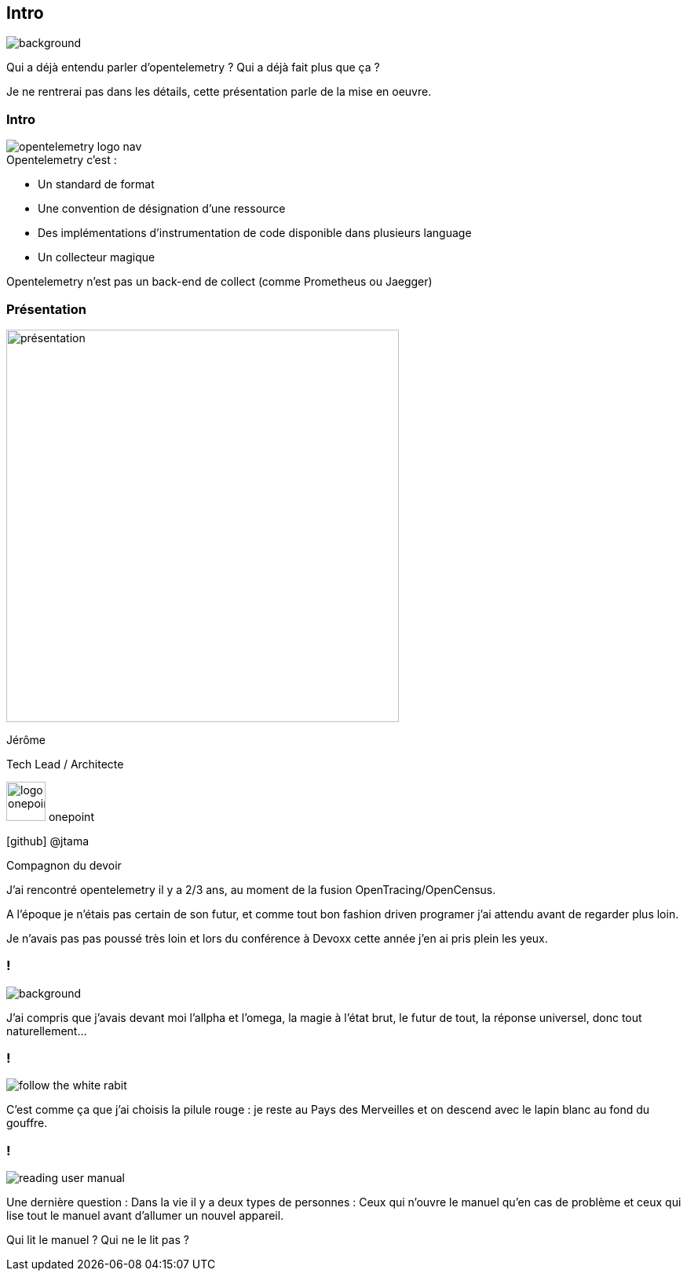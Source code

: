 [%notitle]
== Intro

image::alice01.otel.jpeg[background, size=fill]

[.notes]
--
Qui a déjà entendu parler d'opentelemetry ?
Qui a déjà fait plus que ça ?

Je ne rentrerai pas dans les détails, cette présentation parle de la mise en oeuvre.
--

[.columns]
[%notitle]
=== Intro

[.column.is-one-fifth]
--
image::opentelemetry-logo-nav.png[]
--

[.column.has-text-left]
--
[%step]
.Opentelemetry c'est :
* Un standard de format
* Une convention de désignation d'une ressource
* Des implémentations d'instrumentation de code disponible dans plusieurs language
* Un collecteur magique

[%step.important-text]
Opentelemetry n'est pas un back-end de collect (comme Prometheus ou Jaegger)
--

[%notitle.columns.is-vcentered]
=== Présentation

[.column.is-one-third]
--
image::présentation.jpeg[width=500]
--

[.column.has-text-left]
--

[.important-text]
Jérôme

[.important-text]
Tech Lead / Architecte

[.important-text.vertical-align-middle]
image:logo_onepoint.jpeg[width=50]
onepoint

[.important-text]
icon:github[] @jtama

--

[.notes]
--
Compagnon du devoir

J'ai rencontré opentelemetry il y a 2/3 ans, au moment de la fusion OpenTracing/OpenCensus.

A l'époque je n'étais pas certain de son futur, et comme tout bon fashion driven programer j'ai attendu avant de regarder plus loin.

Je n'avais pas pas poussé très loin et lors du conférence à Devoxx cette année j'en ai pris plein les yeux.
--

=== !

image::homepage-hero-as-background.jpeg[background, size=fill]

[.notes]
--
J'ai compris que j'avais devant moi l'allpha et l'omega, la magie à l'état brut, le futur de tout, la réponse universel, donc tout naturellement...
--

=== !

image::follow_the_rabbit.png[follow the white rabit, size=contain]

[.notes]
--
C'est comme ça que j'ai choisis la pilule rouge : je reste au Pays des Merveilles et on descend avec le lapin blanc au fond du gouffre.
--

=== !

image::Write-User-Manuals-Step-15.jpg[reading user manual, size=fill]

[.notes]
--
Une dernière question : Dans la vie il y a deux types de personnes :
Ceux qui n'ouvre le manuel qu'en cas de problème et ceux qui lise tout le manuel avant d'allumer un nouvel appareil.

Qui lit le manuel ?
Qui ne le lit pas ?
--
